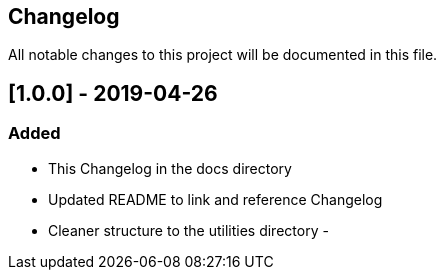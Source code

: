 == Changelog
All notable changes to this project will be documented in this file.

== [1.0.0] - 2019-04-26

=== Added
- This Changelog in the docs directory
- Updated README to link and reference Changelog
- Cleaner structure to the utilities directory
- 


